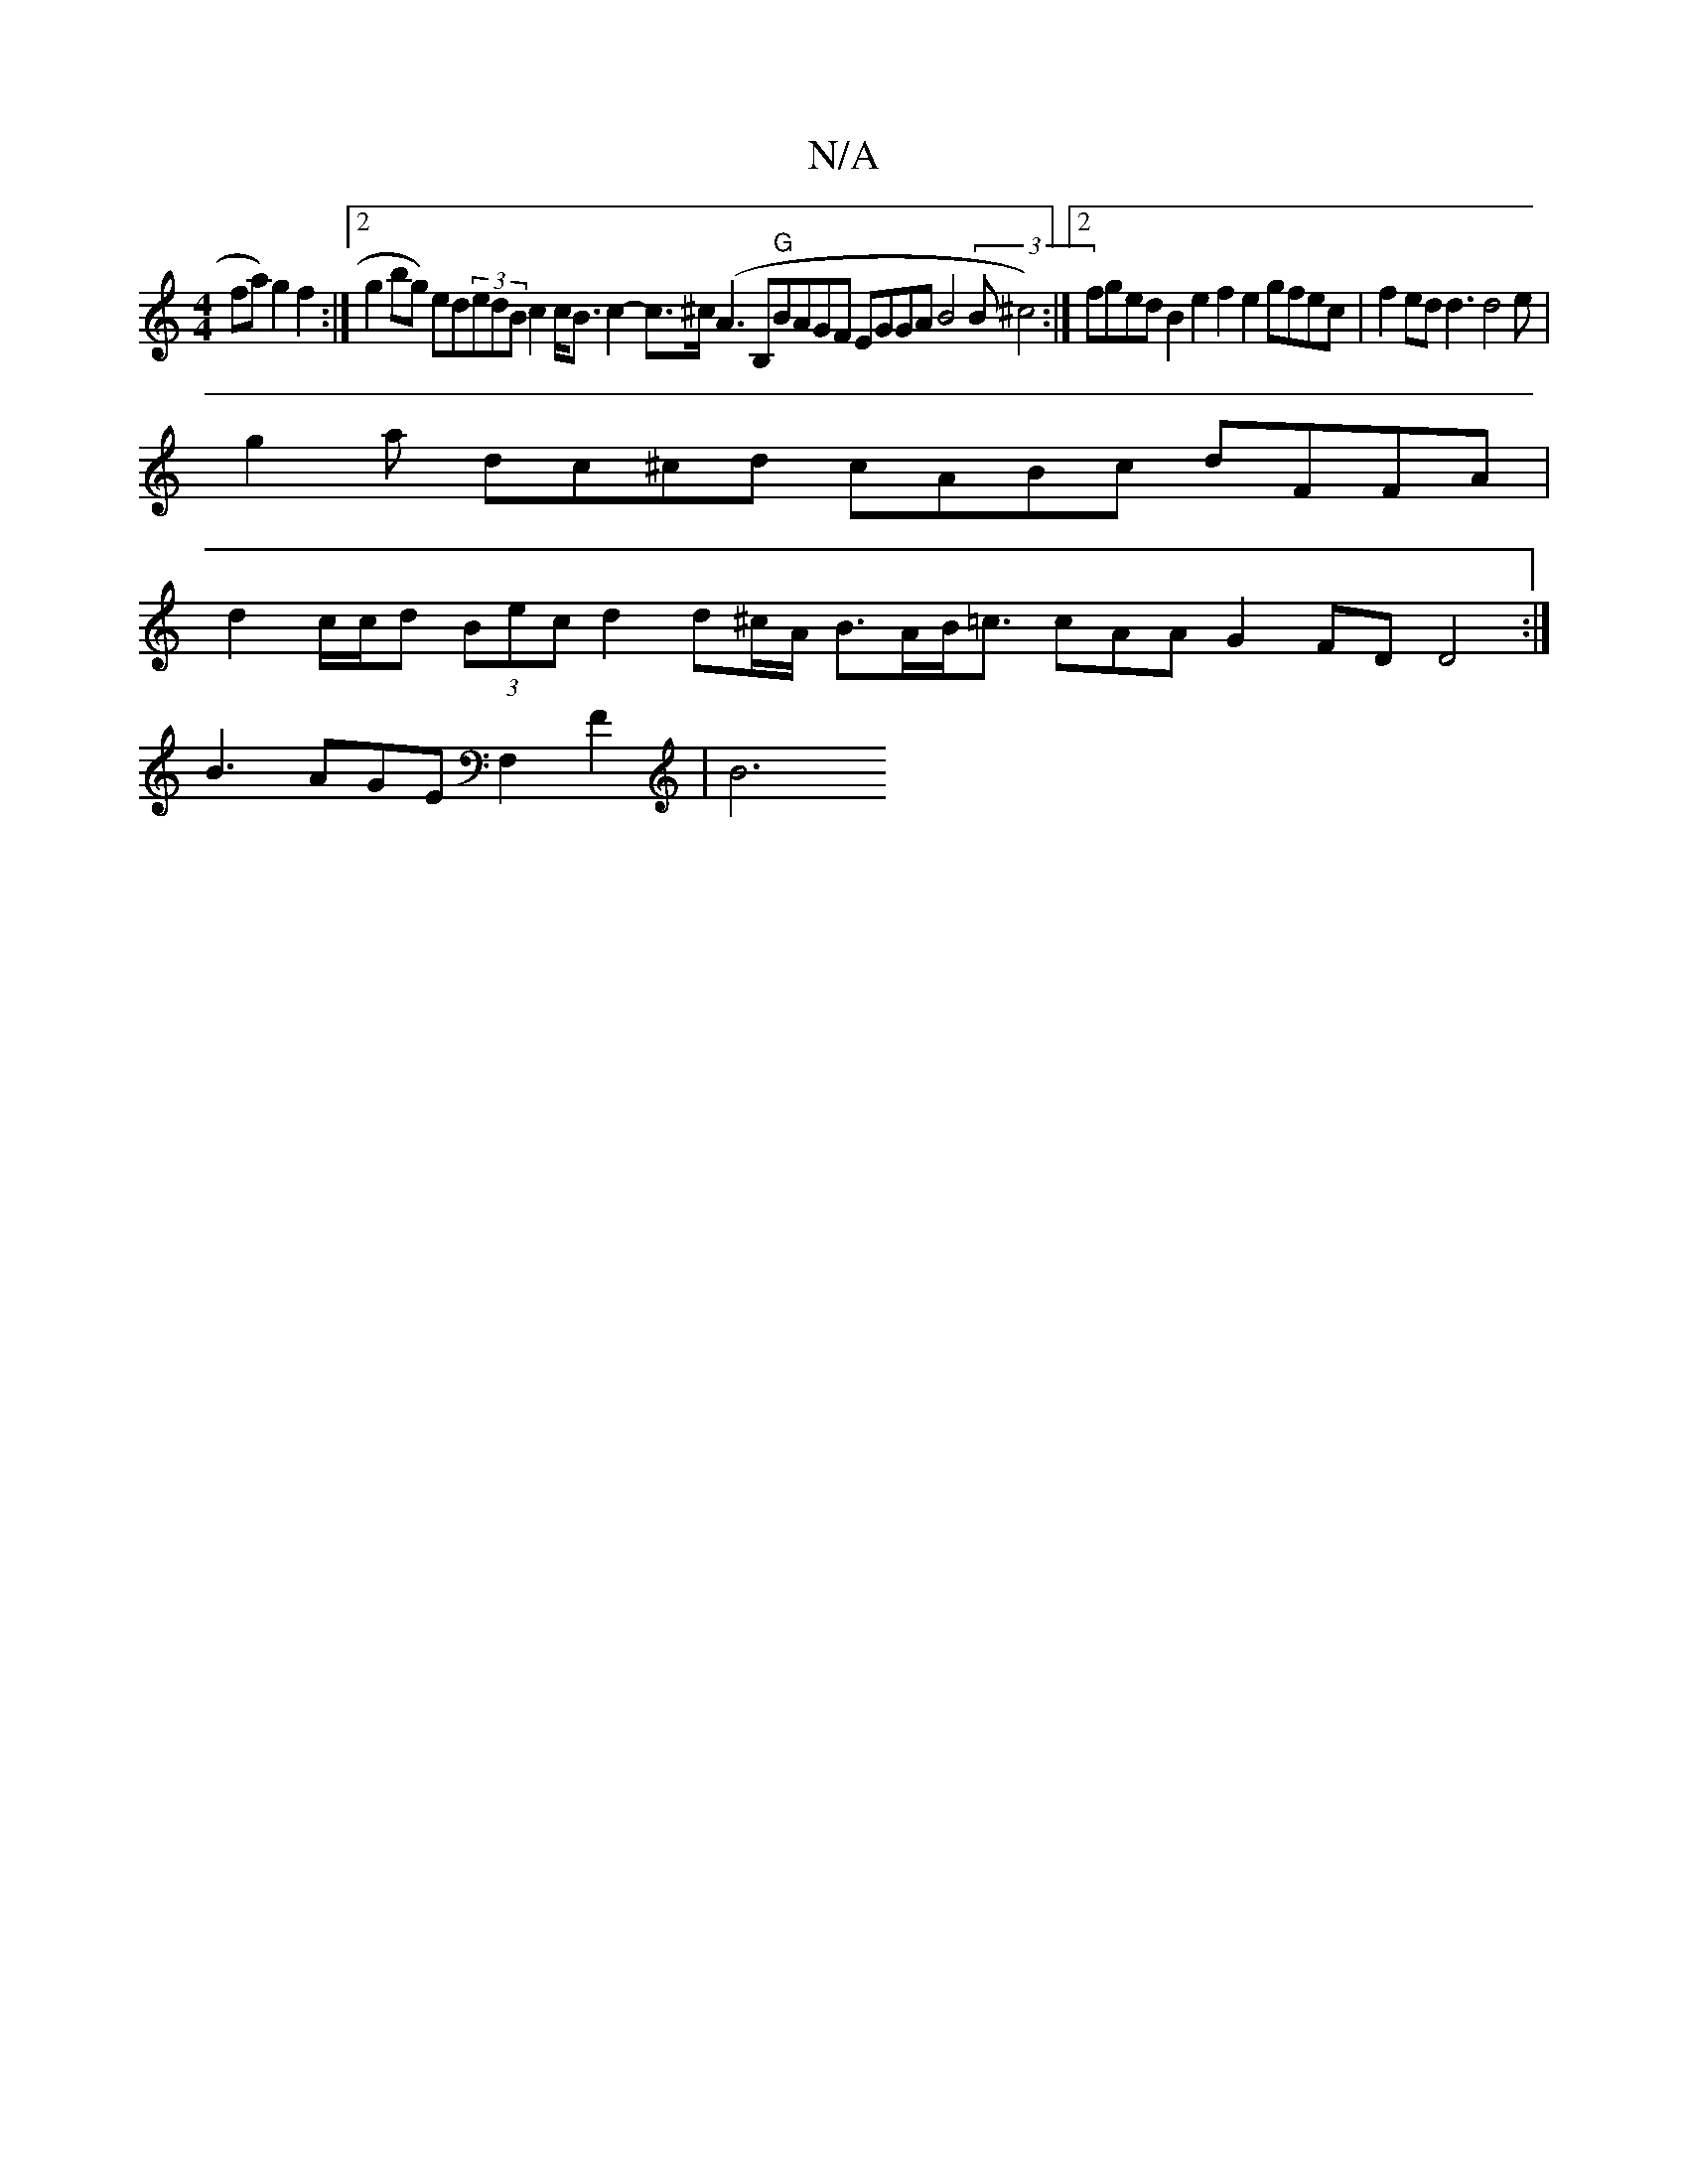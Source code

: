 X:1
T:N/A
M:4/4
R:N/A
K:Cmajor
sfa) g2 f2:|2 g2bg) ed(3edB c2 c<B c2- c>^c (A3B,"G"BAGF EGGA B4 (3B^c4) :|2 fged B2 e2 f2e2 gfec | f2ed d3 d4e |
g2a dc^cd cABc dFFA |
d2 c/c/d (3Bec d2 d^c/A/ B>AB<=c cAA G2FD D4 :|
B3 AGE F,2F2|B6 